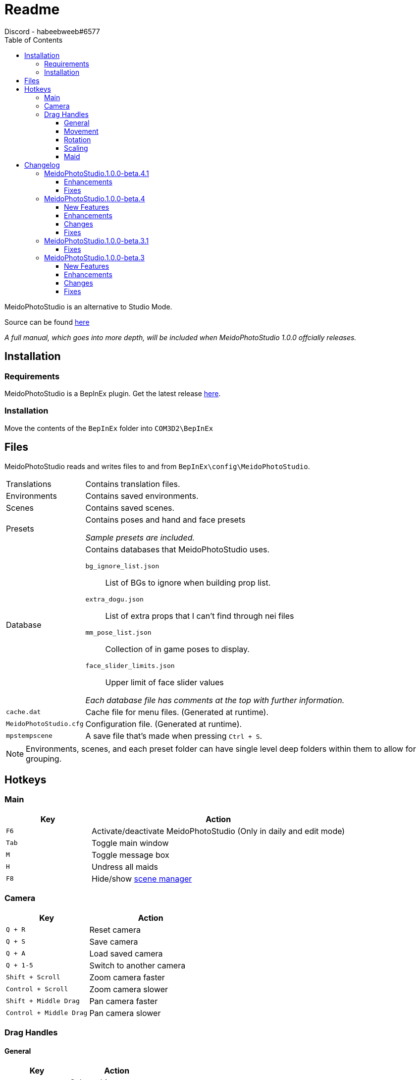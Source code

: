 = Readme
Discord - habeebweeb#6577
:toc:
:toclevels: 4

:pluginname: MeidoPhotoStudio
:photomode: Studio Mode
:config: BepInEx\config{backslash}{pluginname}

{pluginname} is an alternative to {photomode}.

Source can be found https://git.coder.horse/habeebweeb/COM3D2.MeidoPhotoStudio/src/dev[here]

_A full manual, which goes into more depth, will be included when {pluginname} 1.0.0 offcially releases._

== Installation

=== Requirements

{pluginname} is a BepInEx plugin. Get the latest release https://github.com/BepInEx/BepInEx/releases[here].

=== Installation

Move the contents of the `BepInEx` folder into `COM3D2\BepInEx`

== Files

{pluginname} reads and writes files to and from `{config}`.

[horizontal]
Translations:: Contains translation files.

Environments:: Contains saved environments.

Scenes:: Contains saved scenes.

Presets:: Contains poses and hand and face presets
+
_Sample presets are included._

Database:: Contains databases that {pluginname} uses.
+
--
`bg_ignore_list.json`:: List of BGs to ignore when building prop list.

`extra_dogu.json`:: List of extra props that I can't find through nei files

`mm_pose_list.json`:: Collection of in game poses to display.

`face_slider_limits.json`:: Upper limit of face slider values

_Each database file has comments at the top with further information._
--

`cache.dat`:: Cache file for menu files. (Generated at runtime).

`MeidoPhotoStudio.cfg`:: Configuration file. (Generated at runtime).

`mpstempscene`:: A save file that's made when pressing `Ctrl + S`.


NOTE: Environments, scenes, and each preset folder can have single level deep folders within them to allow for grouping.

== Hotkeys

=== Main
[%header, cols="1a, 3"]
|===

| Key | Action

| `F6`
| Activate/deactivate {pluginname} (Only in daily and edit mode)

| `Tab`
| Toggle main window

| `M`
| Toggle message box

| `H`
| Undress all maids

| `F8`
| Hide/show <<manual#scene-manager, scene manager>>

|===

=== Camera

[%header, cols="2a, 3"]
|===

| Key | Action

| `Q + R`
| Reset camera

| `Q + S`
| Save camera

| `Q + A`
| Load saved camera

| `Q + 1-5`
| Switch to another camera

| `Shift + Scroll`
| Zoom camera faster

| `Control + Scroll`
| Zoom camera slower

| `Shift + Middle Drag`
| Pan camera faster

| `Control + Middle Drag`
| Pan camera slower

|===

=== Drag Handles

==== General
[%header, cols="2a, 3"]
|===

| Key | Action

| `A + Left Click`
| Select object

| `D + Left Click`
| Delete object

| `C + Drag`
| Scale object

| `C + Double Click`
| Reset object scale

|===

==== Movement

[%header, cols="2a, 3"]
|===

| Key | Action

| `Z + Drag`
| Move object along XZ plane

| `Z + Control + Drag`
| Move object along the y axis

| `Z (+ Control) + Double Click`
| Reset object position

|===

==== Rotation

[%header, cols="2a, 3"]
|===

| Key | Action

| `X + Drag`
| Rotate object along XZ axis

| `Z + Shift + Drag`
| Rotate object along the *world* Y axis

| `X + Shift + Drag`
| Rotate object along its *local* Y axis

| `X + Double Click`
| Reset object rotation

|===

==== Scaling
[%header, cols="2a, 3"]
|===

| Key | Action

| `C + Drag`
| Scale object

| `C + Double Click`
| Reset object scale

|===

==== Maid

[%header, cols="2a, 3a"]
|===

| Key | Action

| `Drag`
| 

* Move arms and legs
** Moving from the hand/foot will move the arm/leg like a chain
** Moving from the elbow/knee will rotate the arm/leg using the shoulder/hip as the pivot point

* Move shoulders

| `Alt + Drag`
| 

.All along XZ axis
* Rotate torso
* Rotate pelvis
* Rotate head
* Rotate hands/feet

| `Alt + Shift + Drag`
| 

.All along local y axis
* Rotate torso
* Rotate pelvis
* Rotate head
* Rotate hands/feet
* Rotate arms/legs (when dragging on elbow/knee respectively)

| `Control + Alt + Drag`
|

* Move both eyes (When dragging on face)
* Move each breast

| `Control + Alt + Shift + Drag`
| 

* Move eyes in opposite directions
* Rotate breasts

| `Control + Alt + Double Click`
| Reset eyes and breasts position

| `Control + Drag`
| Rotate forearm/calf using elbow/knee as pivot point

| `Space`
| Rotate fingers/toes

| `Shift + Space`
| Rotate base of fingers/toes along local y axis

| `A + Left Click`
|

* Make selected maid the active maid and switch to pose tab (When clicking on torso)
* Make selected maid the active maid and switch to face tab (When clicking on face)

|===

== Changelog

=== {pluginname}.1.0.0-beta.4.1

==== Enhancements

* IK drag handles for the arms and fingers match body node position rather than bone position so drag handles are no
longer offset from maid body.

==== Fixes

* Fix message box and text disappearing after leaving edit mode
* Fix background switcher breaking when `MyRoom` directory is missing from game root
* Fix blur effect not turning off properly

=== {pluginname}.1.0.0-beta.4

==== New Features

* Add a toggle to only list active maids in the scene

* Add hotkey to slow down camera zoom and movement
** Added to ease the difficulty of manipulating objects at a very small scale.

==== Enhancements

* Remove exist check for mod prop icon files
** Makes loading the mod prop list a lot faster.

* Prevent already active maids from being reactivated when called again
* Add confirmation when exiting MPS in edit mode

==== Changes

* Reduce drag point size for fingers/toes
* Move "Colour" (now "Hide BG") toggle next to light type radio buttons

* Set lower limit for object scale to 0x
** Not a very comfortable experience but it's there now.

* Update Translations

==== Fixes

* Fix preset change breaking hair/skirt gravity
* Fix "Private Mode" maid interfering with MPS
* Fix non-existent pose soft locking pose selector
* Fix alternate mune rotation (control + alt + shift) not being saved

* Stop camera movement and rotation when saving/loading scene
** This was present before but was missing when save system was reworked.

=== {pluginname}.1.0.0-beta.3.1

==== Fixes

* Fix memory leak when saving scenes to a file
* Handle errors when saving scenes to prevent {pluginname} from locking up
* Fix issue where {pluginname} crashes when trying to save a non-existent background
** SceneCaputre hides the background by destroying it so it caused issues for {pluginname}

=== {pluginname}.1.0.0-beta.3

==== New Features
* Add camera Z rotation and FOV slider

* Add camera slots
** There are 5 slots that function similarly to quick save slots
** Cameras can be switched between through the GUI or by holding `Q + (1..5)`

* Add textfield and reset button to some sliders
** textfield and reset buttons were added to the camera pane and lights pane

* Add clothing mask radio buttons to change dressing for individual maids
** Functions the same way as pushing `H` to change all the maid's dressing

* Add user configurable face slider limits
** `Config\MeidoPhotoStudio\Database\face_slider_limits.json` has been added

==== Enhancements
* Add spine as attach points for props

==== Changes
* Make bone mode drag handles way smaller and more transparent

==== Fixes
* Fix face tab sliders/toggles doing nothing when using face shapekeys in ShapeAnimator
* Fix face blush toggles doing nothing
